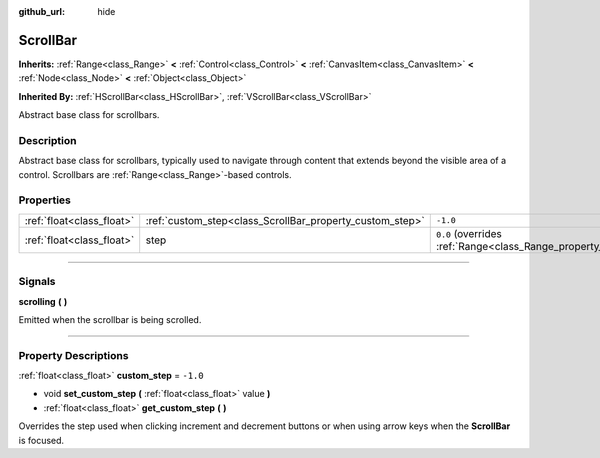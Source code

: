 :github_url: hide

.. DO NOT EDIT THIS FILE!!!
.. Generated automatically from Godot engine sources.
.. Generator: https://github.com/godotengine/godot/tree/4.1/doc/tools/make_rst.py.
.. XML source: https://github.com/godotengine/godot/tree/4.1/doc/classes/ScrollBar.xml.

.. _class_ScrollBar:

ScrollBar
=========

**Inherits:** :ref:`Range<class_Range>` **<** :ref:`Control<class_Control>` **<** :ref:`CanvasItem<class_CanvasItem>` **<** :ref:`Node<class_Node>` **<** :ref:`Object<class_Object>`

**Inherited By:** :ref:`HScrollBar<class_HScrollBar>`, :ref:`VScrollBar<class_VScrollBar>`

Abstract base class for scrollbars.

.. rst-class:: classref-introduction-group

Description
-----------

Abstract base class for scrollbars, typically used to navigate through content that extends beyond the visible area of a control. Scrollbars are :ref:`Range<class_Range>`-based controls.

.. rst-class:: classref-reftable-group

Properties
----------

.. table::
   :widths: auto

   +---------------------------+----------------------------------------------------------+-------------------------------------------------------------+
   | :ref:`float<class_float>` | :ref:`custom_step<class_ScrollBar_property_custom_step>` | ``-1.0``                                                    |
   +---------------------------+----------------------------------------------------------+-------------------------------------------------------------+
   | :ref:`float<class_float>` | step                                                     | ``0.0`` (overrides :ref:`Range<class_Range_property_step>`) |
   +---------------------------+----------------------------------------------------------+-------------------------------------------------------------+

.. rst-class:: classref-section-separator

----

.. rst-class:: classref-descriptions-group

Signals
-------

.. _class_ScrollBar_signal_scrolling:

.. rst-class:: classref-signal

**scrolling** **(** **)**

Emitted when the scrollbar is being scrolled.

.. rst-class:: classref-section-separator

----

.. rst-class:: classref-descriptions-group

Property Descriptions
---------------------

.. _class_ScrollBar_property_custom_step:

.. rst-class:: classref-property

:ref:`float<class_float>` **custom_step** = ``-1.0``

.. rst-class:: classref-property-setget

- void **set_custom_step** **(** :ref:`float<class_float>` value **)**
- :ref:`float<class_float>` **get_custom_step** **(** **)**

Overrides the step used when clicking increment and decrement buttons or when using arrow keys when the **ScrollBar** is focused.

.. |virtual| replace:: :abbr:`virtual (This method should typically be overridden by the user to have any effect.)`
.. |const| replace:: :abbr:`const (This method has no side effects. It doesn't modify any of the instance's member variables.)`
.. |vararg| replace:: :abbr:`vararg (This method accepts any number of arguments after the ones described here.)`
.. |constructor| replace:: :abbr:`constructor (This method is used to construct a type.)`
.. |static| replace:: :abbr:`static (This method doesn't need an instance to be called, so it can be called directly using the class name.)`
.. |operator| replace:: :abbr:`operator (This method describes a valid operator to use with this type as left-hand operand.)`
.. |bitfield| replace:: :abbr:`BitField (This value is an integer composed as a bitmask of the following flags.)`

